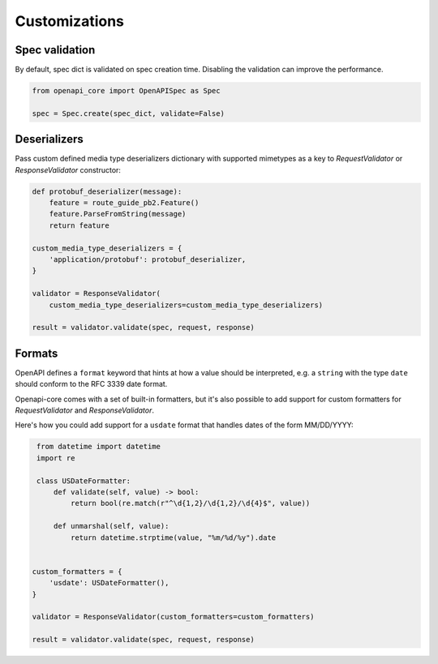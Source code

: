 Customizations
==============

Spec validation
---------------

By default, spec dict is validated on spec creation time. Disabling the validation can improve the performance.

.. code-block:: python

   from openapi_core import OpenAPISpec as Spec

   spec = Spec.create(spec_dict, validate=False)

Deserializers
-------------

Pass custom defined media type deserializers dictionary with supported mimetypes as a key to `RequestValidator` or `ResponseValidator` constructor:

.. code-block:: python

   def protobuf_deserializer(message):
       feature = route_guide_pb2.Feature()
       feature.ParseFromString(message)
       return feature

   custom_media_type_deserializers = {
       'application/protobuf': protobuf_deserializer,
   }

   validator = ResponseValidator(
       custom_media_type_deserializers=custom_media_type_deserializers)

   result = validator.validate(spec, request, response)

Formats
-------

OpenAPI defines a ``format`` keyword that hints at how a value should be interpreted, e.g. a ``string`` with the type ``date`` should conform to the RFC 3339 date format.

Openapi-core comes with a set of built-in formatters, but it's also possible to add support for custom formatters for `RequestValidator` and `ResponseValidator`.

Here's how you could add support for a ``usdate`` format that handles dates of the form MM/DD/YYYY:

.. code-block:: python

    from datetime import datetime
    import re

    class USDateFormatter:
        def validate(self, value) -> bool:
            return bool(re.match(r"^\d{1,2}/\d{1,2}/\d{4}$", value))

        def unmarshal(self, value):
            return datetime.strptime(value, "%m/%d/%y").date


   custom_formatters = {
       'usdate': USDateFormatter(),
   }

   validator = ResponseValidator(custom_formatters=custom_formatters)

   result = validator.validate(spec, request, response)

